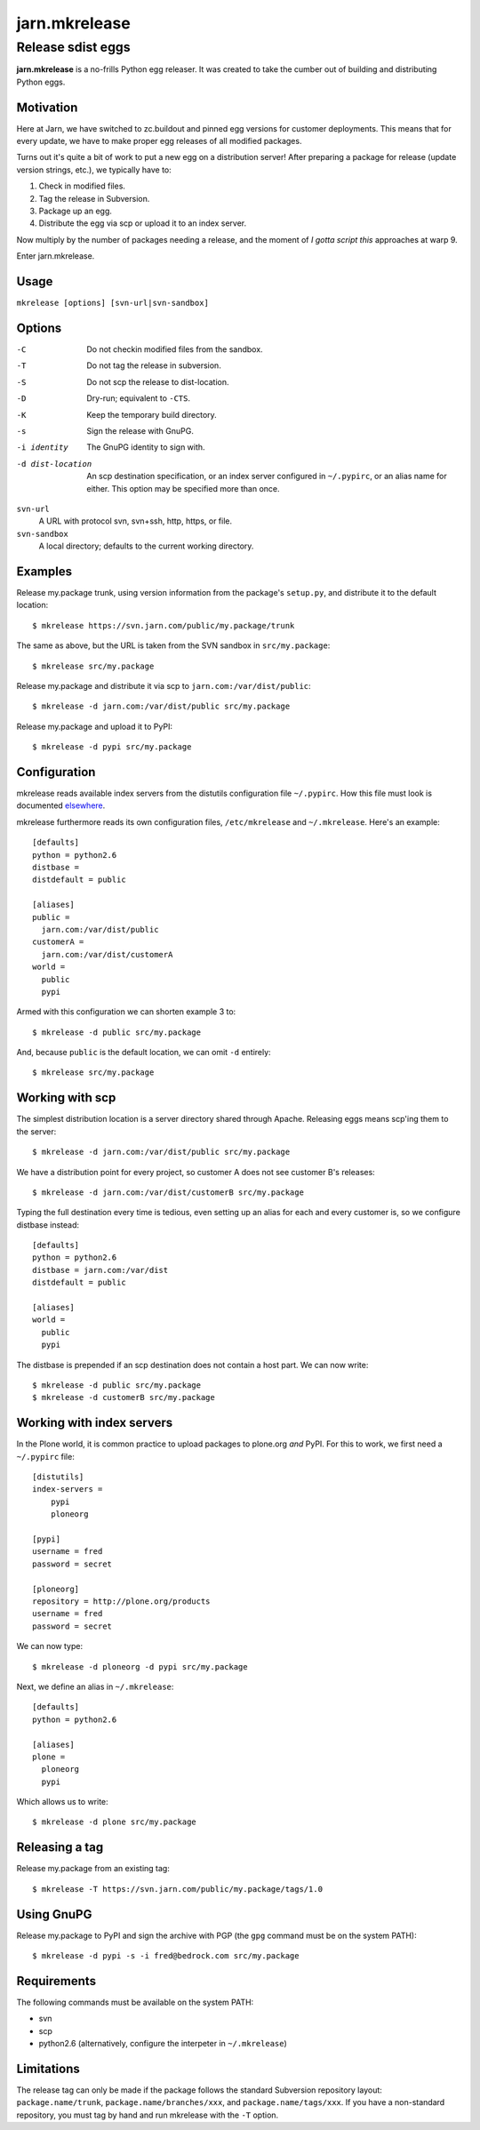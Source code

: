 ==============
jarn.mkrelease
==============
------------------
Release sdist eggs
------------------

**jarn.mkrelease** is a no-frills Python egg releaser. It was created to take
the cumber out of building and distributing Python eggs.

Motivation
==========

Here at Jarn, we have switched to zc.buildout and pinned egg versions for
customer deployments. This means that for every update, we have to make
proper egg releases of all modified packages.

Turns out it's quite a bit of work to put a new egg on a
distribution server! After preparing a package for release (update
version strings, etc.), we typically have to:

1. Check in modified files.

2. Tag the release in Subversion.

3. Package up an egg.

4. Distribute the egg via scp or upload it to an index server.

Now multiply by the number of packages needing a release, and the moment
of `I gotta script this` approaches at warp 9.

Enter jarn.mkrelease.

Usage
=====

``mkrelease [options] [svn-url|svn-sandbox]``

Options
=======

-C
    Do not checkin modified files from the sandbox.

-T
    Do not tag the release in subversion.

-S
    Do not scp the release to dist-location.

-D
    Dry-run; equivalent to ``-CTS``.

-K
    Keep the temporary build directory.

-s
    Sign the release with GnuPG.

-i identity
    The GnuPG identity to sign with.

-d dist-location
    An scp destination specification, or an index server
    configured in ``~/.pypirc``, or an alias name for either.
    This option may be specified more than once.

``svn-url``
    A URL with protocol svn, svn+ssh, http, https, or file.

``svn-sandbox``
    A local directory; defaults to the current working directory.

Examples
========

Release my.package trunk, using version information from the
package's ``setup.py``, and distribute it to the default location::

  $ mkrelease https://svn.jarn.com/public/my.package/trunk

The same as above, but the URL is taken from the SVN sandbox in ``src/my.package``::

  $ mkrelease src/my.package

Release my.package and distribute it via scp to
``jarn.com:/var/dist/public``::

  $ mkrelease -d jarn.com:/var/dist/public src/my.package

Release my.package and upload it to PyPI::

  $ mkrelease -d pypi src/my.package

Configuration
=============

mkrelease reads available index servers from the distutils configuration
file ``~/.pypirc``. How this file must look is documented elsewhere_.

mkrelease furthermore reads its own configuration files,
``/etc/mkrelease`` and ``~/.mkrelease``. Here's an example::

  [defaults]
  python = python2.6
  distbase =
  distdefault = public

  [aliases]
  public =
    jarn.com:/var/dist/public
  customerA =
    jarn.com:/var/dist/customerA
  world =
    public
    pypi

Armed with this configuration we can shorten example 3 to::

  $ mkrelease -d public src/my.package

And, because ``public`` is the default location, we can omit ``-d`` entirely::

  $ mkrelease src/my.package

.. _elsewhere: http://docs.python.org/distutils/packageindex.html#the-pypirc-file

Working with scp
================

The simplest distribution location is a server directory shared through
Apache. Releasing eggs means scp'ing them to the server::

  $ mkrelease -d jarn.com:/var/dist/public src/my.package

We have a distribution point for every project, so customer A does not
see customer B's releases::

  $ mkrelease -d jarn.com:/var/dist/customerB src/my.package

Typing the full destination every time is tedious, even setting up an alias
for each and every customer is, so we configure distbase instead::

  [defaults]
  python = python2.6
  distbase = jarn.com:/var/dist
  distdefault = public

  [aliases]
  world =
    public
    pypi

The distbase is prepended if an scp destination does not contain a
host part. We can now write::

  $ mkrelease -d public src/my.package
  $ mkrelease -d customerB src/my.package

Working with index servers
==========================

In the Plone world, it is common practice to upload packages to plone.org
`and` PyPI. For this to work, we first need a ``~/.pypirc`` file::

  [distutils]
  index-servers =
      pypi
      ploneorg

  [pypi]
  username = fred
  password = secret

  [ploneorg]
  repository = http://plone.org/products
  username = fred
  password = secret

We can now type::

  $ mkrelease -d ploneorg -d pypi src/my.package

Next, we define an alias in ``~/.mkrelease``::

  [defaults]
  python = python2.6

  [aliases]
  plone =
    ploneorg
    pypi

Which allows us to write::

  $ mkrelease -d plone src/my.package

Releasing a tag
===============

Release my.package from an existing tag::

  $ mkrelease -T https://svn.jarn.com/public/my.package/tags/1.0

Using GnuPG
===========

Release my.package to PyPI and sign the archive with PGP (the ``gpg``
command must be on the system PATH)::

  $ mkrelease -d pypi -s -i fred@bedrock.com src/my.package

Requirements
============

The following commands must be available on the system PATH:

* svn

* scp

* python2.6 (alternatively, configure the interpeter in ``~/.mkrelease``)

Limitations
===========

The release tag can only be made if the package follows the
standard Subversion repository layout: ``package.name/trunk``,
``package.name/branches/xxx``, and ``package.name/tags/xxx``.
If you have a non-standard repository, you must tag by hand
and run mkrelease with the ``-T`` option.


